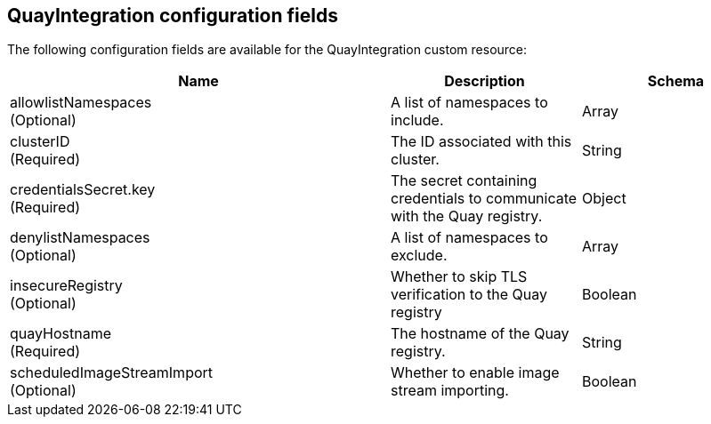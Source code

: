 :_content-type: REFERENCE
[[quay-integration-config-fields]]

== QuayIntegration configuration fields

The following configuration fields are available for the QuayIntegration custom resource:

[cols="4a,2a,2a",options="header"]
|===
|Name |Description |Schema
|allowlistNamespaces +
(Optional) | A list of namespaces to include. |Array
|clusterID +
(Required) |The ID associated with this cluster. |String
|credentialsSecret.key +
(Required) | The secret containing credentials to communicate with the Quay registry. |Object
|denylistNamespaces +
(Optional) | A list of namespaces to exclude. |Array
|insecureRegistry +
(Optional) |Whether to skip TLS verification to the Quay registry |Boolean
|quayHostname +
(Required) |The hostname of the Quay registry. |String
|scheduledImageStreamImport +
(Optional) | Whether to enable image stream importing. |Boolean
|===
